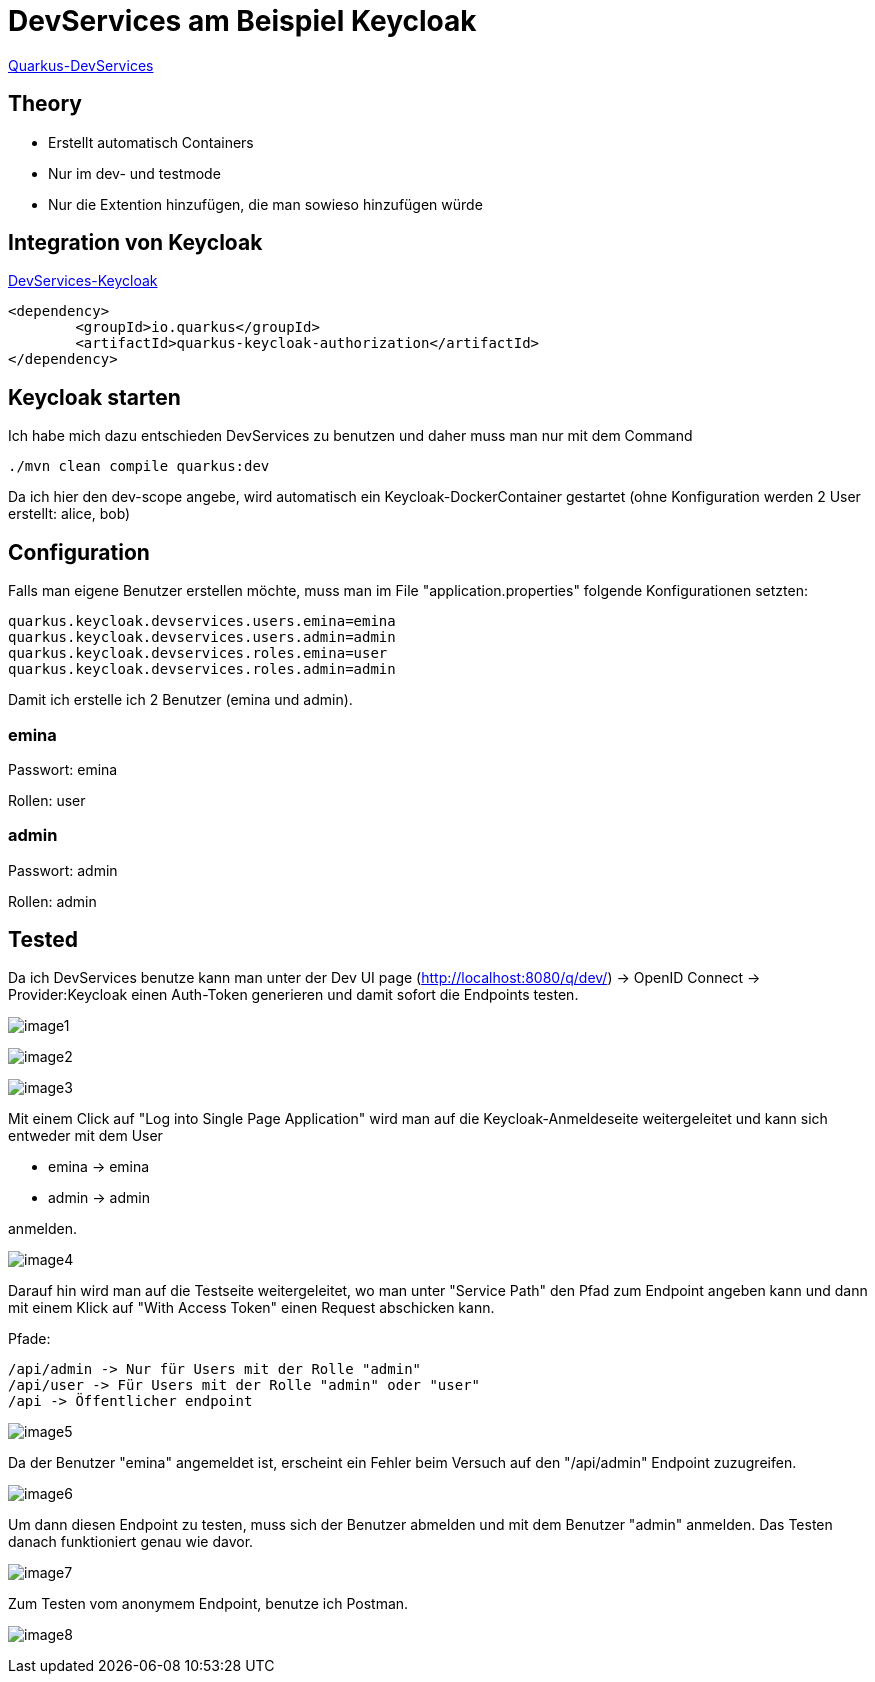 = DevServices am Beispiel Keycloak

https://quarkus.io/guides/dev-services[Quarkus-DevServices]

== Theory

* Erstellt automatisch Containers
* Nur im dev- und testmode
* Nur die Extention hinzufügen, die man sowieso hinzufügen würde

== Integration von Keycloak

https://quarkus.io/guides/dev-services#keycloak[DevServices-Keycloak]

[soruce]
----
<dependency>
        <groupId>io.quarkus</groupId>
        <artifactId>quarkus-keycloak-authorization</artifactId>
</dependency>
----

== Keycloak starten

Ich habe mich dazu entschieden DevServices zu benutzen und daher muss man nur mit dem Command

[source]
----
./mvn clean compile quarkus:dev
----

Da ich hier den dev-scope angebe, wird automatisch ein Keycloak-DockerContainer gestartet (ohne Konfiguration werden 2 User erstellt: alice, bob)

== Configuration

Falls man eigene Benutzer erstellen möchte, muss man im File "application.properties" folgende Konfigurationen setzten:

[source]
----
quarkus.keycloak.devservices.users.emina=emina
quarkus.keycloak.devservices.users.admin=admin
quarkus.keycloak.devservices.roles.emina=user
quarkus.keycloak.devservices.roles.admin=admin
----

Damit ich erstelle ich 2 Benutzer (emina und admin).

=== emina

Passwort: emina

Rollen: user

=== admin

Passwort: admin

Rollen: admin

== Tested

Da ich DevServices benutze kann man unter der Dev UI page (http://localhost:8080/q/dev/) -> OpenID Connect -> Provider:Keycloak einen Auth-Token generieren und damit sofort die Endpoints testen.

image:images/image1.png[]

image:images/image2.png[]

image:images/image3.png[]

Mit einem Click auf "Log into Single Page Application" wird man auf die Keycloak-Anmeldeseite weitergeleitet und kann sich entweder mit dem User

* emina -> emina
* admin -> admin

anmelden.

image:images/image4.png[]

Darauf hin wird man auf die Testseite weitergeleitet, wo man unter "Service Path" den Pfad zum Endpoint angeben kann und dann mit einem Klick auf "With Access Token" einen Request abschicken kann.

Pfade:

[source]
----
/api/admin -> Nur für Users mit der Rolle "admin"
/api/user -> Für Users mit der Rolle "admin" oder "user"
/api -> Öffentlicher endpoint
----

image:images/image5.png[]

Da der Benutzer "emina" angemeldet ist, erscheint ein Fehler beim Versuch auf den "/api/admin" Endpoint zuzugreifen.

image:images/image6.png[]

Um dann diesen Endpoint zu testen, muss sich der Benutzer abmelden und mit dem Benutzer "admin" anmelden.
Das Testen danach funktioniert genau wie davor.

image:images/image7.png[]

Zum Testen vom anonymem Endpoint, benutze ich Postman.

image:images/image8.png[]
